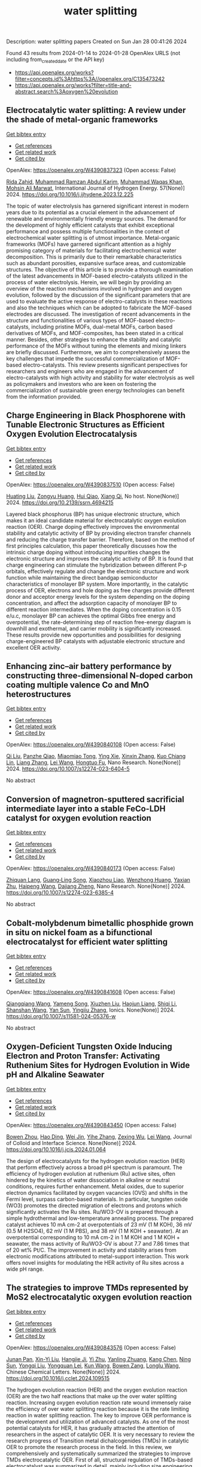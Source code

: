 #+filetags: water_splitting
#+TITLE: water splitting
Description: water splitting papers
Created on Sun Jan 28 00:41:26 2024

Found 43 results from 2024-01-14 to 2024-01-28
OpenAlex URLS (not including from_created_date or the API key)
- [[https://api.openalex.org/works?filter=concepts.id%3Ahttps%3A//openalex.org/C135473242]]
- [[https://api.openalex.org/works?filter=title-and-abstract.search%3Aoxygen%20evolution]]

** Electrocatalytic water splitting: A review under the shade of metal-organic frameworks   
    
[[elisp:(doi-add-bibtex-entry "https://doi.org/10.1016/j.ijhydene.2023.12.225")][Get bibtex entry]] 

- [[elisp:(progn (xref--push-markers (current-buffer) (point)) (oa--referenced-works "https://openalex.org/W4390837323"))][Get references]]
- [[elisp:(progn (xref--push-markers (current-buffer) (point)) (oa--related-works "https://openalex.org/W4390837323"))][Get related work]]
- [[elisp:(progn (xref--push-markers (current-buffer) (point)) (oa--cited-by-works "https://openalex.org/W4390837323"))][Get cited by]]

OpenAlex: https://openalex.org/W4390837323 (Open access: False)
    
[[https://openalex.org/A5009435443][Rida Zahid]], [[https://openalex.org/A5051827483][Muhammad Ramzan Abdul Karim]], [[https://openalex.org/A5085486670][Muhammad Waqas Khan]], [[https://openalex.org/A5085443400][Mohsin Ali Marwat]], International Journal of Hydrogen Energy. 57(None)] 2024. https://doi.org/10.1016/j.ijhydene.2023.12.225 
     
The topic of water electrolysis has garnered significant interest in modern years due to its potential as a crucial element in the advancement of renewable and environmentally friendly energy sources. The demand for the development of highly efficient catalysts that exhibit exceptional performance and possess multiple functionalities in the context of electrochemical water splitting is of utmost importance. Metal-organic frameworks (MOFs) have garnered significant attention as a highly promising category of materials for facilitating electrochemical water decomposition. This is primarily due to their remarkable characteristics such as abundant porosities, expansive surface areas, and customizable structures. The objective of this article is to provide a thorough examination of the latest advancements in MOF-based electro-catalysts utilized in the process of water electrolysis. Herein, we will begin by providing an overview of the reaction mechanisms involved in hydrogen and oxygen evolution, followed by the discussion of the significant parameters that are used to evaluate the active response of electro-catalysts in these reactions and also the techniques which can be adopted to fabricate the MOF-based electrodes are discussed. The investigation of recent advancements in the structure and functionalities of various types of MOF-based electro-catalysts, including pristine MOFs, dual-metal MOFs, carbon based derivatives of MOFs, and MOF-composites, has been stated in a critical manner. Besides, other strategies to enhance the stability and catalytic performance of the MOFs without tuning the elements and mixing linkers are briefly discussed. Furthermore, we aim to comprehensively assess the key challenges that impede the successful commercialization of MOF-based electro-catalysts. This review presents significant perspectives for researchers and engineers who are engaged in the advancement of electro-catalysts with high activity and stability for water electrolysis as well as policymakers and investors who are keen on fostering the commercialization of sustainable green energy technologies can benefit from the information provided.    

    

** Charge Engineering in Black Phosphorene with Tunable Electronic Structures as Efficient Oxygen Evolution Electrocatalysis   
    
[[elisp:(doi-add-bibtex-entry "https://doi.org/10.2139/ssrn.4694215")][Get bibtex entry]] 

- [[elisp:(progn (xref--push-markers (current-buffer) (point)) (oa--referenced-works "https://openalex.org/W4390837510"))][Get references]]
- [[elisp:(progn (xref--push-markers (current-buffer) (point)) (oa--related-works "https://openalex.org/W4390837510"))][Get related work]]
- [[elisp:(progn (xref--push-markers (current-buffer) (point)) (oa--cited-by-works "https://openalex.org/W4390837510"))][Get cited by]]

OpenAlex: https://openalex.org/W4390837510 (Open access: False)
    
[[https://openalex.org/A5076134997][Huating Liu]], [[https://openalex.org/A5045760868][Zongyu Huang]], [[https://openalex.org/A5048122582][Hui Qiao]], [[https://openalex.org/A5047513706][Xiang Qi]], No host. None(None)] 2024. https://doi.org/10.2139/ssrn.4694215 
     
Layered black phosphorus (BP) has unique electronic structure, which makes it an ideal candidate material for electrocatalytic oxygen evolution reaction (OER). Charge doping effectively improves the environmental stability and catalytic activity of BP by providing electron transfer channels and reducing the charge transfer barrier. Therefore, based on the method of first principles calculation, this paper theoretically discusses how the intrinsic charge doping without introducing impurities changes the electronic structure and improves the catalytic activity of BP. It is found that charge engineering can stimulate the hybridization between different P-p orbitals, effectively regulate and change the electronic structure and work function while maintaining the direct bandgap semiconductor characteristics of monolayer BP system. More importantly, in the catalytic process of OER, electrons and hole doping as free charges provide different donor and acceptor energy levels for the system depending on the doping concentration, and affect the adsorption capacity of monolayer BP to different reaction intermediates. When the doping concentration is 0.15 e/u.c, monolayer BP can achieves the optimal Gibbs free energy and overpotential, the rate-determining step of reaction free-energy diagram is downhill and exothermal, and carrier mobility is significantly increased. These results provide new opportunities and possibilities for designing charge-engineered BP catalysts with adjustable electronic structure and excellent OER activity.    

    

** Enhancing zinc–air battery performance by constructing three-dimensional N-doped carbon coating multiple valence Co and MnO heterostructures   
    
[[elisp:(doi-add-bibtex-entry "https://doi.org/10.1007/s12274-023-6404-5")][Get bibtex entry]] 

- [[elisp:(progn (xref--push-markers (current-buffer) (point)) (oa--referenced-works "https://openalex.org/W4390840108"))][Get references]]
- [[elisp:(progn (xref--push-markers (current-buffer) (point)) (oa--related-works "https://openalex.org/W4390840108"))][Get related work]]
- [[elisp:(progn (xref--push-markers (current-buffer) (point)) (oa--cited-by-works "https://openalex.org/W4390840108"))][Get cited by]]

OpenAlex: https://openalex.org/W4390840108 (Open access: False)
    
[[https://openalex.org/A5085028455][Qi Liu]], [[https://openalex.org/A5029175633][Panzhe Qiao]], [[https://openalex.org/A5001671786][Miaomiao Tong]], [[https://openalex.org/A5012050092][Ying Xie]], [[https://openalex.org/A5035441171][Xinxin Zhang]], [[https://openalex.org/A5082959751][Kuo Chiang Lin]], [[https://openalex.org/A5066599847][Liang Zhang]], [[https://openalex.org/A5016213691][Lei Wang]], [[https://openalex.org/A5074920899][Hongtuo Fu]], Nano Research. None(None)] 2024. https://doi.org/10.1007/s12274-023-6404-5 
     
No abstract    

    

** Conversion of magnetron-sputtered sacrificial intermediate layer into a stable FeCo-LDH catalyst for oxygen evolution reaction   
    
[[elisp:(doi-add-bibtex-entry "https://doi.org/10.1007/s12274-023-6385-4")][Get bibtex entry]] 

- [[elisp:(progn (xref--push-markers (current-buffer) (point)) (oa--referenced-works "https://openalex.org/W4390840173"))][Get references]]
- [[elisp:(progn (xref--push-markers (current-buffer) (point)) (oa--related-works "https://openalex.org/W4390840173"))][Get related work]]
- [[elisp:(progn (xref--push-markers (current-buffer) (point)) (oa--cited-by-works "https://openalex.org/W4390840173"))][Get cited by]]

OpenAlex: https://openalex.org/W4390840173 (Open access: False)
    
[[https://openalex.org/A5034657577][Zhiquan Lang]], [[https://openalex.org/A5016050559][Guang‐Ling Song]], [[https://openalex.org/A5069784195][Xiaozhou Liao]], [[https://openalex.org/A5074734882][Wenzhong Huang]], [[https://openalex.org/A5068383472][Yaxian Zhu]], [[https://openalex.org/A5055138015][Haipeng Wang]], [[https://openalex.org/A5062227428][Dajiang Zheng]], Nano Research. None(None)] 2024. https://doi.org/10.1007/s12274-023-6385-4 
     
No abstract    

    

** Cobalt-molybdenum bimetallic phosphide grown in situ on nickel foam as a bifunctional electrocatalyst for efficient water splitting   
    
[[elisp:(doi-add-bibtex-entry "https://doi.org/10.1007/s11581-024-05376-w")][Get bibtex entry]] 

- [[elisp:(progn (xref--push-markers (current-buffer) (point)) (oa--referenced-works "https://openalex.org/W4390841608"))][Get references]]
- [[elisp:(progn (xref--push-markers (current-buffer) (point)) (oa--related-works "https://openalex.org/W4390841608"))][Get related work]]
- [[elisp:(progn (xref--push-markers (current-buffer) (point)) (oa--cited-by-works "https://openalex.org/W4390841608"))][Get cited by]]

OpenAlex: https://openalex.org/W4390841608 (Open access: False)
    
[[https://openalex.org/A5036925125][Qiangqiang Wang]], [[https://openalex.org/A5089258113][Yameng Song]], [[https://openalex.org/A5089909757][Xiuzhen Liu]], [[https://openalex.org/A5072777093][Haojun Liang]], [[https://openalex.org/A5041801347][Shiqi Li]], [[https://openalex.org/A5055299862][Shanshan Wang]], [[https://openalex.org/A5083147929][Yan Sun]], [[https://openalex.org/A5030086846][Yingjiu Zhang]], Ionics. None(None)] 2024. https://doi.org/10.1007/s11581-024-05376-w 
     
No abstract    

    

** Oxygen-Deficient Tungsten Oxide Inducing Electron and Proton Transfer: Activating Ruthenium Sites for Hydrogen Evolution in Wide pH and Alkaline Seawater   
    
[[elisp:(doi-add-bibtex-entry "https://doi.org/10.1016/j.jcis.2024.01.064")][Get bibtex entry]] 

- [[elisp:(progn (xref--push-markers (current-buffer) (point)) (oa--referenced-works "https://openalex.org/W4390843450"))][Get references]]
- [[elisp:(progn (xref--push-markers (current-buffer) (point)) (oa--related-works "https://openalex.org/W4390843450"))][Get related work]]
- [[elisp:(progn (xref--push-markers (current-buffer) (point)) (oa--cited-by-works "https://openalex.org/W4390843450"))][Get cited by]]

OpenAlex: https://openalex.org/W4390843450 (Open access: False)
    
[[https://openalex.org/A5016045864][Bowen Zhou]], [[https://openalex.org/A5016476554][Hao Ding]], [[https://openalex.org/A5078608062][Wei Jin]], [[https://openalex.org/A5003789325][Yihe Zhang]], [[https://openalex.org/A5048731817][Zexing Wu]], [[https://openalex.org/A5010746973][Lei Wang]], Journal of Colloid and Interface Science. None(None)] 2024. https://doi.org/10.1016/j.jcis.2024.01.064 
     
The design of electrocatalysts for the hydrogen evolution reaction (HER) that perform effectively across a broad pH spectrum is paramount. The efficiency of hydrogen evolution at ruthenium (Ru) active sites, often hindered by the kinetics of water dissociation in alkaline or neutral conditions, requires further enhancement. Metal oxides, due to superior electron dynamics facilitated by oxygen vacancies (OVS) and shifts in the Fermi level, surpass carbon-based materials. In particular, tungsten oxide (WO3) promotes the directed migration of electrons and protons which significantly activates the Ru sites. Ru/WO3-OV is prepared through a simple hydrothermal and low-temperature annealing process. The prepared catalyst achieves 10 mA cm-2 at overpotentials of 23 mV (1 M KOH), 36 mV (0.5 M H2SO4), 62 mV (1 M PBS), and 38 mV (1 M KOH + seawater). At an overpotential corresponding to 10 mA cm-2 in 1 M KOH and 1 M KOH + seawater, the mass activity of Ru/WO3-OV is about 7.7 and 7.86 times that of 20 wt% Pt/C. The improvement in activity and stability arises from electronic modifications attributed to metal-support interaction. This work offers novel insights for modulating the HER activity of Ru sites across a wide pH range.    

    

** The strategies to improve TMDs represented by MoS2 electrocatalytic oxygen evolution reaction   
    
[[elisp:(doi-add-bibtex-entry "https://doi.org/10.1016/j.cclet.2024.109515")][Get bibtex entry]] 

- [[elisp:(progn (xref--push-markers (current-buffer) (point)) (oa--referenced-works "https://openalex.org/W4390843576"))][Get references]]
- [[elisp:(progn (xref--push-markers (current-buffer) (point)) (oa--related-works "https://openalex.org/W4390843576"))][Get related work]]
- [[elisp:(progn (xref--push-markers (current-buffer) (point)) (oa--cited-by-works "https://openalex.org/W4390843576"))][Get cited by]]

OpenAlex: https://openalex.org/W4390843576 (Open access: False)
    
[[https://openalex.org/A5060422737][Junan Pan]], [[https://openalex.org/A5069311365][Xin-Yi Liu]], [[https://openalex.org/A5042294194][Hangjie Ji]], [[https://openalex.org/A5010212242][Yi Zhu]], [[https://openalex.org/A5047321119][Yanling Zhuang]], [[https://openalex.org/A5080684297][Kang Chen]], [[https://openalex.org/A5011089092][Ning Sun]], [[https://openalex.org/A5013959664][Yongqi Liu]], [[https://openalex.org/A5085134307][Yongquan Lei]], [[https://openalex.org/A5030691366][Kun Wang]], [[https://openalex.org/A5063535058][Bowen Zang]], [[https://openalex.org/A5038067619][Longlu Wang]], Chinese Chemical Letters. None(None)] 2024. https://doi.org/10.1016/j.cclet.2024.109515 
     
The hydrogen evolution reaction (HER) and the oxygen evolution reaction (OER) are the two half reactions that make up the over water splitting reaction. Increasing oxygen evolution reaction rate wound immensely raise the efficiency of over water splitting reaction because it is the rate limiting reaction in water splitting reaction. The key to improve OER performance is the development and utilization of advanced catalysts. As one of the most potential catalysts for HER, it has gradually attracted the attention of researchers in the aspect of catalytic OER. It is very necessary to review the research progress of Transition metal dichalcogenides (TMDs) in catalytic OER to promote the research process in the field. In this review, we comprehensively and systematically summarized the strategies to improve TMDs electrocatalytic OER. First of all, structural regulation of TMDs-based electrocatalyst was summarized in detail, mainly including size engineering, defect engineering, doping engineering, phase engineering and heterojunction engineering. Once more, magnetic field regulation as a representative of external field regulation to improve TMDs electrocatalytic OER performance was discussed in depth. Last but not least, the strategies to improve TMDs electrocatalytic OER is prospected and some views on the development of this field are also put forward, which are expected to enhance the catalytic efficiency of TMDs for OER.    

    

** Hollow CoVOx/Ag nanoprism with tailored electronic structure for high efficiency oxygen evolution reaction   
    
[[elisp:(doi-add-bibtex-entry "https://doi.org/10.1016/j.jcis.2024.01.073")][Get bibtex entry]] 

- [[elisp:(progn (xref--push-markers (current-buffer) (point)) (oa--referenced-works "https://openalex.org/W4390843673"))][Get references]]
- [[elisp:(progn (xref--push-markers (current-buffer) (point)) (oa--related-works "https://openalex.org/W4390843673"))][Get related work]]
- [[elisp:(progn (xref--push-markers (current-buffer) (point)) (oa--cited-by-works "https://openalex.org/W4390843673"))][Get cited by]]

OpenAlex: https://openalex.org/W4390843673 (Open access: False)
    
[[https://openalex.org/A5063929881][Siru Chen]], [[https://openalex.org/A5037978560][Yingying Yao]], [[https://openalex.org/A5014152340][Jing Xu]], [[https://openalex.org/A5085864513][Junyan Chen]], [[https://openalex.org/A5080268249][Zhuo Wang]], [[https://openalex.org/A5077406586][Pengyu Li]], [[https://openalex.org/A5081312558][Yanqiang Li]], Journal of Colloid and Interface Science. None(None)] 2024. https://doi.org/10.1016/j.jcis.2024.01.073 
     
Developing high-active and inexpensive electrocatalysts for oxygen evolution reaction (OER) is very important in the field of water splitting. The catalytic performance of electrocatalysts can be significantly improved by optimizing the electronic structure and designing suitable nanostructure. In this work, we represent the synthesis of hollow CoVOx/Ag-5 for OER. Due to the interaction of CoVOx and Ag nanoparticles, the electronic structure is optimized to improve the intrinsic catalytic activity. Additionally, the extrinsic catalytic activity of CoVOx/Ag is enhanced by the abundant active sites from the hollow structure. As a result, the CoVOx/Ag-5 demonstrates significantly enhanced OER catalytic activity with a low overpotential of 247 mV at 10 mA cm−2. In addition, it also exhibits excellent durability, without obvious attenuation in performance after continuous operation for 60 h. Furthermore, the catalyst can enable full water splitting with appropriate 100 % Faraday efficiency, demonstrating its practical application.    

    

** Oxygen vacancies enhanced electrocatalytic water splitting of P-FeMoO4 initiated via phosphorus doping   
    
[[elisp:(doi-add-bibtex-entry "https://doi.org/10.1016/j.jcis.2024.01.067")][Get bibtex entry]] 

- [[elisp:(progn (xref--push-markers (current-buffer) (point)) (oa--referenced-works "https://openalex.org/W4390843684"))][Get references]]
- [[elisp:(progn (xref--push-markers (current-buffer) (point)) (oa--related-works "https://openalex.org/W4390843684"))][Get related work]]
- [[elisp:(progn (xref--push-markers (current-buffer) (point)) (oa--cited-by-works "https://openalex.org/W4390843684"))][Get cited by]]

OpenAlex: https://openalex.org/W4390843684 (Open access: False)
    
[[https://openalex.org/A5039657331][Weilu Zhang]], [[https://openalex.org/A5067812898][Qingcui Liu]], [[https://openalex.org/A5059722498][Wenhua Cheng]], [[https://openalex.org/A5037989489][Wei Wang]], [[https://openalex.org/A5025778906][Juan Ding]], [[https://openalex.org/A5015286389][Yudai Huang]], Journal of Colloid and Interface Science. None(None)] 2024. https://doi.org/10.1016/j.jcis.2024.01.067 
     
Transition metal oxides (TMOs) are abundant and cost-effective materials. However, poor conductivity and low intrinsic activity limit their application in electrolyzed water catalysts. Herein, we prepared P-FeMoO4 in situ on nickel foam (P-FMO@NF) by phosphorylation-modified FeMoO4 to optimize its electrocatalytic properties. Interestingly, phosphorus doping is accompanied by the generation of oxygen vacancies and surface phosphates. Oxygen vacancies accelerated Mo dissolution during the oxygen evolution reaction (OER), leading to the rapid reconfiguration of P-FMO@NF to FeOOH and regulating the electronic structure of P-FMO@NF. The formation of phosphates is caused by the substitution of some molybdates with phosphates, which further increases the amount of oxygen vacancies. Hence, the OER overpotential of P-FMO@NF at a current density of 10 mA cm−2 is only 206 mV, and the hydrogen evolution reaction (HER) overpotential is 154 mV. It was assembled into a water splitting cell with a voltage of just 1.59 V at 10 mA cm−2 and shows excellent stability over 50 h. These excellent electrocatalytic properties are mainly attributed to the oxygen vacancies, which improve the interfacial charge transfer properties of the catalysts. This study provides new insights into phosphorus doping and offers a new perspective on the design of electrocatalysts.    

    

** Polypyrrole-wrapped Hofmann type metal–organic framework nanoflowers to boost oxygen evolution reaction   
    
[[elisp:(doi-add-bibtex-entry "https://doi.org/10.1016/j.jssc.2024.124559")][Get bibtex entry]] 

- [[elisp:(progn (xref--push-markers (current-buffer) (point)) (oa--referenced-works "https://openalex.org/W4390843720"))][Get references]]
- [[elisp:(progn (xref--push-markers (current-buffer) (point)) (oa--related-works "https://openalex.org/W4390843720"))][Get related work]]
- [[elisp:(progn (xref--push-markers (current-buffer) (point)) (oa--cited-by-works "https://openalex.org/W4390843720"))][Get cited by]]

OpenAlex: https://openalex.org/W4390843720 (Open access: False)
    
[[https://openalex.org/A5007655622][Yuhang Wu]], [[https://openalex.org/A5010145000][Yuwen Li]], [[https://openalex.org/A5043084585][Ling Shen]], [[https://openalex.org/A5067737099][Quanwen Pan]], [[https://openalex.org/A5058826825][Ye Tao]], [[https://openalex.org/A5086455686][Junkuo Gao]], Journal of Solid State Chemistry. None(None)] 2024. https://doi.org/10.1016/j.jssc.2024.124559 
     
The exploration of efficient and stable metal-organic frameworks (MOFs) for electrocatalytic oxygen evolution reaction (OER) has received increasing attention. However, the limited electronic conductivity of MOFs hinders the electron transfer rate. Herein, we report the preparation of conducting polypyrrole (PPy)-modified MOF nanoflowers (MOF-NFs@PPy) as promising electrocatalysts for OER. The PPy layer significantly increases the electrical conductivity and modulates the ionic transmittance between MOF-NFs and the electrolyte. The interaction of PPy with the MOF-NFs modifies the electronic structure and improves the reaction efficiency at the active sites. The obtained MOF-NFs@PPy exhibits excellent electrocatalytic activity with an OER overpotential of only 218 mV@10 mA cm−2 and small Tafel slope of 47.4 mV dec−1. In addition, the MOF-NFs@PPy exhibited excellent long-term stability (>24 h). This work may provide a new idea and a novel construction strategy for MOFs to improve OER performance.    

    

** Unveiling the Role of Catalytically Active MXene Supports in Enhancing the Performance and Durability of Cobalt Oxygen Evolution Reaction Catalysts for Anion Exchange Membrane Water Electrolyzers   
    
[[elisp:(doi-add-bibtex-entry "https://doi.org/10.1016/j.apcatb.2024.123731")][Get bibtex entry]] 

- [[elisp:(progn (xref--push-markers (current-buffer) (point)) (oa--referenced-works "https://openalex.org/W4390843834"))][Get references]]
- [[elisp:(progn (xref--push-markers (current-buffer) (point)) (oa--related-works "https://openalex.org/W4390843834"))][Get related work]]
- [[elisp:(progn (xref--push-markers (current-buffer) (point)) (oa--cited-by-works "https://openalex.org/W4390843834"))][Get cited by]]

OpenAlex: https://openalex.org/W4390843834 (Open access: False)
    
[[https://openalex.org/A5038503974][Young Sang Park]], [[https://openalex.org/A5042551575][Ari Chae]], [[https://openalex.org/A5046362505][Gwan Hyun Choi]], [[https://openalex.org/A5039153241][Swetarekha Ram]], [[https://openalex.org/A5075714323][Seung‐Cheol Lee]], [[https://openalex.org/A5007163300][Satadeep Bhattacharjee]], [[https://openalex.org/A5083355698][Jiyoon Jung]], [[https://openalex.org/A5081254954][Hyo Sang Jeon]], [[https://openalex.org/A5000050008][Cheol‐Hee Ahn]], [[https://openalex.org/A5079878705][Seung Sang Hwang]], [[https://openalex.org/A5082658370][Dong‐Yeun Koh]], [[https://openalex.org/A5069160017][Insik In]], [[https://openalex.org/A5072003877][Taegon Oh]], [[https://openalex.org/A5087087930][Seon Joon Kim]], [[https://openalex.org/A5000926877][Chong Min Koo]], [[https://openalex.org/A5045453831][Albert S. Lee]], Applied Catalysis B: Environmental. None(None)] 2024. https://doi.org/10.1016/j.apcatb.2024.123731 
     
The role of 2D transition metal carbides, also known as MXenes, as active catalyst supports in Co-based oxygen evolution reaction (OER) catalysts was elucidated through a combination of experimental and computation electrochemistry. Through facile seeding of commericial Co nanoparticles on three different MXene supports (Ti3C2Tx, Mo2Ti2C3Tx, Mo2CTx), Co@MXene catalysts were prepared and their electrochemical properties examined for alkaline OER electrocatalysts. The OER activity enhancement of Co was significantly improved for Mo2CTx and Mo2Ti2C3Tx supports, but marginal on the Ti3C2Tx in rotating disk electrode and membrane electrode assembly tests. The Co@Mo2CTx exhibited the highest anion exchange water electrolysis performance of 2.11 A cm-2 at 1.8 V with over 700 hours of stable performance, exceeding previous benchmarks for non-platinum group (non-PGM) metal OER catalysts. The superior performance was attributed to the strong chemical interaction of Co nanoparticle with the Mo2CTx MXene support. Insights into the electrochemical and chemical oxidation according to MXene type as related to cell durability, as well the effect of electrical conductivity and inherent boosting of electrocatalytic activity of Mo-based MXenes elucidated through density functional theory (DFT) calculations helped explain the performance and durabilty enhancement of Mo-based MXene supports over Ti3C2Tx supports.    

    

** Anisotropic structural carbon skeleton decorated with Co nanoparticles towards oxygen evolution reaction   
    
[[elisp:(doi-add-bibtex-entry "https://doi.org/10.1016/j.colsurfa.2024.133228")][Get bibtex entry]] 

- [[elisp:(progn (xref--push-markers (current-buffer) (point)) (oa--referenced-works "https://openalex.org/W4390843849"))][Get references]]
- [[elisp:(progn (xref--push-markers (current-buffer) (point)) (oa--related-works "https://openalex.org/W4390843849"))][Get related work]]
- [[elisp:(progn (xref--push-markers (current-buffer) (point)) (oa--cited-by-works "https://openalex.org/W4390843849"))][Get cited by]]

OpenAlex: https://openalex.org/W4390843849 (Open access: False)
    
[[https://openalex.org/A5032682915][Changshui Wang]], [[https://openalex.org/A5052441498][Qian Zhang]], [[https://openalex.org/A5032329469][B. Li]], [[https://openalex.org/A5046394019][Zhenlu Liu]], [[https://openalex.org/A5078529434][Cenlin He]], [[https://openalex.org/A5055132064][Guangli Yang]], [[https://openalex.org/A5058796075][Longjun Jiang]], [[https://openalex.org/A5081868992][Chunmei Zhang]], [[https://openalex.org/A5025549103][Kunming Liu]], [[https://openalex.org/A5067600007][Shuijian He]], Colloids and Surfaces A: Physicochemical and Engineering Aspects. None(None)] 2024. https://doi.org/10.1016/j.colsurfa.2024.133228 
     
Hierarchical carbon skeletons derived from natural wood can be employed as the substrates to fabricate self-supported catalysts. The typically three sections (cross section, radial section, and tangential section) of wood would significantly affect the electrocatalytic performance. Therefore, the correlations between anisotropy structure of wood derived hierarchical carbon skeletons and oxygen evolution reaction (OER) performances was systematically investigated. The cross-sectional wood-derived carbon decorated with Co nanoparticles requires an overpotential of 370 mV to deliver 50 mA cm-2 superior to those of radial-sectional and tangential-sectional counterparts. The cross-section of wood derived carbon skeleton possesses higher content of Co nanoparticles, which is accounted for the enhanced OER catalytic activity. This work highlights the critical contribution of anisotropy of carbon skeletons in promoting the OER properties and provides a new paradigm for designing advanced electrocatalysts.    

    

** Role of Zr in promoted activity of urea oxidation reaction and oxygen evolution reaction for NiFe layered double hydroxide   
    
[[elisp:(doi-add-bibtex-entry "https://doi.org/10.1016/j.ijhydene.2024.01.018")][Get bibtex entry]] 

- [[elisp:(progn (xref--push-markers (current-buffer) (point)) (oa--referenced-works "https://openalex.org/W4390848411"))][Get references]]
- [[elisp:(progn (xref--push-markers (current-buffer) (point)) (oa--related-works "https://openalex.org/W4390848411"))][Get related work]]
- [[elisp:(progn (xref--push-markers (current-buffer) (point)) (oa--cited-by-works "https://openalex.org/W4390848411"))][Get cited by]]

OpenAlex: https://openalex.org/W4390848411 (Open access: False)
    
[[https://openalex.org/A5015639218][Jingting He]], International Journal of Hydrogen Energy. 57(None)] 2024. https://doi.org/10.1016/j.ijhydene.2024.01.018 
     
Electrolysis of water and splitting of urea to produce hydrogen are identified as one of the most attractive approach to reduce environmental pollution. However, this approach is both promising and challenging. In the paper, the NiFeZr LDH material was in situ grown on Ni foam through a one-step hydrothermal process. The electrochemistry activity of the NiFeZr LDH electrode was investigated by two probe reactions, one for the oxidation of urea and the other for the oxidation of water. It is worth mentioning that whether it is the oxidation reaction of urea (potential of 1.42 V @ 10 mA cm−2) or water (overpotential of 350 mV @ 10 mA cm−2), the doping of Zr improves the catalytic activity of the material. What is worth mentioning that the oxidation of urea does significantly decrease energy consumption compared to the oxidation of water. However, experiments show that the catalytic active sites are different in the two reactions. We speculate that iron is the active site for the oxidation of water, while zirconium is the active site for the oxidation of urea. Experiments demonstrate that the promoted performance is assigned to the exposure of the centre site, the rapid charge transfer rate and the improved electron configuration. Density functional theory analysis indicates that this NiFeZr LDH electrode presents optimal adsorption energy for urea, which improves the catalytic activity of the material.    

    

** Hydrogel derived N, P co-doped porous defective carbon framework anchored with Co2P nanoparticles as robust electrocatalysts for Zn-air battery   
    
[[elisp:(doi-add-bibtex-entry "https://doi.org/10.1016/j.est.2024.110440")][Get bibtex entry]] 

- [[elisp:(progn (xref--push-markers (current-buffer) (point)) (oa--referenced-works "https://openalex.org/W4390848586"))][Get references]]
- [[elisp:(progn (xref--push-markers (current-buffer) (point)) (oa--related-works "https://openalex.org/W4390848586"))][Get related work]]
- [[elisp:(progn (xref--push-markers (current-buffer) (point)) (oa--cited-by-works "https://openalex.org/W4390848586"))][Get cited by]]

OpenAlex: https://openalex.org/W4390848586 (Open access: False)
    
[[https://openalex.org/A5051759992][Feiyun Jia]], [[https://openalex.org/A5055414217][Wenjing Huan]], [[https://openalex.org/A5011128580][Ping Zhu]], [[https://openalex.org/A5006821970][Xinsheng Zhao]], [[https://openalex.org/A5091568946][Sa Liu]], Journal of Energy Storage. 81(None)] 2024. https://doi.org/10.1016/j.est.2024.110440 
     
Recently, it is critical but a challenge to exploit economical, high active and stable bifunctional oxygen electrocatalysts for advanced rechargeable Zn-air batteries (ZABs). Herein, a robust ORR/OER electrocatalyst (Co2P/H-NPC) was prepared using Co2P nanoparticles (NPs) anchored on a N,P-doped three-dimensional (3D) hierarchically porous carbon framework with rich defects through carbonizing a hydrogel, involving starch, polyinosinic acid, cobalt(II) acetate and NH4Cl. Co2P NPs and the dual doping of heteroatoms (N and P), as well as the hierarchically porous feature, synergistically endow Co2P/H-NPC with an excellent ORR and OER activities, in terms of positive half-wave potential (0.83 V) and low overpotential (390 mV) at a current density of 10 mA cm−2, respectively. Additionally, the assembled ZAB based on Co2P/H-NPC delivers a peak power density of 120 mW cm−2, and a wonderful discharge-charge cycling stability, indicating good potential for further application in the fields of energy storage and conversion devices.    

    

** Anodic leaching plus chronopotentiometric aging of Ni2Fe ingot for sustainable oxygen evolution and urea oxidation reactions   
    
[[elisp:(doi-add-bibtex-entry "https://doi.org/10.1016/j.ijhydene.2024.01.067")][Get bibtex entry]] 

- [[elisp:(progn (xref--push-markers (current-buffer) (point)) (oa--referenced-works "https://openalex.org/W4390848610"))][Get references]]
- [[elisp:(progn (xref--push-markers (current-buffer) (point)) (oa--related-works "https://openalex.org/W4390848610"))][Get related work]]
- [[elisp:(progn (xref--push-markers (current-buffer) (point)) (oa--cited-by-works "https://openalex.org/W4390848610"))][Get cited by]]

OpenAlex: https://openalex.org/W4390848610 (Open access: False)
    
[[https://openalex.org/A5059148548][Lin Lü]], [[https://openalex.org/A5042282225][Luyao Wang]], [[https://openalex.org/A5087434669][Peiyuan Li]], [[https://openalex.org/A5016578388][Siqian Zhang]], [[https://openalex.org/A5060287177][Haoyu Zhang]], [[https://openalex.org/A5004639376][Ge Zhou]], [[https://openalex.org/A5009956168][Lijia Chen]], International Journal of Hydrogen Energy. 57(None)] 2024. https://doi.org/10.1016/j.ijhydene.2024.01.067 
     
A Ni–Fe binary alloy ingot, prepared by conventional vacuum smelting, was adopted as substrate in this work to fabricate the anode for water splitting. To improve the surface roughness of anode surface, the electrode was firstly subjected to anodic leaching in a simple KSCN solution. The as-leached electrode was subsequently activated through linear sweep voltammetry in 1 M KOH solution with or without 0.33 M urea addition to finish the final step for electrode preparation. The as-prepared anode delivers the 10 mA cm−2 current density at an overpotential of 284 mV for oxygen evolution reaction (OER) and at 1.361 V (RHE) for urea oxidation reaction (UOR), respectively. No apparent change of OER and UOR performance was observed after chronopotentiometric aging. The more complex UOR behavior was analyzed to elucidate the synergy among all constituents functioning through direct or indirect mechanisms for the half-reaction on this binder-free, self-supporting and substrate-rejuvenating anode.    

    

** Engineered oxidation states in NiCo2O4@CeO2 nanourchin architectures with abundant oxygen vacancies for enhanced oxygen evolution reaction performance   
    
[[elisp:(doi-add-bibtex-entry "https://doi.org/10.1016/j.cej.2024.148787")][Get bibtex entry]] 

- [[elisp:(progn (xref--push-markers (current-buffer) (point)) (oa--referenced-works "https://openalex.org/W4390849521"))][Get references]]
- [[elisp:(progn (xref--push-markers (current-buffer) (point)) (oa--related-works "https://openalex.org/W4390849521"))][Get related work]]
- [[elisp:(progn (xref--push-markers (current-buffer) (point)) (oa--cited-by-works "https://openalex.org/W4390849521"))][Get cited by]]

OpenAlex: https://openalex.org/W4390849521 (Open access: False)
    
[[https://openalex.org/A5041625330][Shiyu Xu]], [[https://openalex.org/A5029360035][Peng Zhang]], [[https://openalex.org/A5018624131][Ruiqing Zhao]], [[https://openalex.org/A5036910845][Jong Wook Bae]], [[https://openalex.org/A5019560977][Hao Li]], [[https://openalex.org/A5007054443][Jin Yong Lee]], [[https://openalex.org/A5008459970][Pil J. Yoo]], Chemical Engineering Journal. None(None)] 2024. https://doi.org/10.1016/j.cej.2024.148787 
     
Sluggish oxygen evolution reaction (OER) as the half reaction of water electrolysis hindered the production of clean hydrogen, necessitates a cost-effective electrocatalyst. Spinel nickel cobaltite (NiCo2O4), characterized by its lower cost, flexibility in oxidation states of cations, and stable spinel structure, holds promise as an OER electrocatalyst. However, there is still room for improvement in terms of its intrinsic electrochemical activity, conductivity, and active surface area. Inspired by the flexible valence states of Ni and Co, in this study, CeO2 was introduced into NiCo2O4 for further electronic structure adjustment. The result was the synthesis of an urchin-like NiCo2O4@CeO2 (NCOC), and the elucidation of its formation mechanisms, expressed conclusively through reaction formulas. NCOC, characterized by an open architecture and a rough surface, ensures rapid mass transportation and charge diffusion. Within NCOC, numerous oxophilic Ce3+ sites with oxygen vacancies construct electron transport pathways, accelerating charge-transfer. This simultaneously induces an increase in the oxidation states and proportions of Ni3+ and Co3+ in NCOC, reinforcing the covalence of Ni–O and Co–O bonds, expediting the ad/desorption of intermediates during OER. The electronic structure variations of NCOC were further verified through density functional theory (DFT) analyses, revealing alterations in adsorption configurations of intermediates and a decrease in adsorption free energies for intermediates on NCOC during OER. In practical terms, NCOC demonstrated a low overpotential of 228 mV at a current density of 10 mA cm−2 under 1 M KOH, maintaining long-term electrochemical stability for 100 h. Overall, this study provides a universal approach for designing highly cost-efficient electrocatalysts for OER.    

    

** High-temperature oxidation behavior of a 9Cr oxide dispersion strengthened alloy under limited oxygen condition   
    
[[elisp:(doi-add-bibtex-entry "https://doi.org/10.1016/j.jallcom.2024.173544")][Get bibtex entry]] 

- [[elisp:(progn (xref--push-markers (current-buffer) (point)) (oa--referenced-works "https://openalex.org/W4390849580"))][Get references]]
- [[elisp:(progn (xref--push-markers (current-buffer) (point)) (oa--related-works "https://openalex.org/W4390849580"))][Get related work]]
- [[elisp:(progn (xref--push-markers (current-buffer) (point)) (oa--cited-by-works "https://openalex.org/W4390849580"))][Get cited by]]

OpenAlex: https://openalex.org/W4390849580 (Open access: False)
    
[[https://openalex.org/A5089560386][Jianqiang Wang]], [[https://openalex.org/A5056448190][Xiang Liu]], [[https://openalex.org/A5078691114][Weifeng Liu]], [[https://openalex.org/A5021670886][Bin Xu]], [[https://openalex.org/A5016744810][Mingyue Sun]], [[https://openalex.org/A5050813810][Dianzhong Li]], Journal of Alloys and Compounds. None(None)] 2024. https://doi.org/10.1016/j.jallcom.2024.173544 
     
Hot compression bonding is a promising process to fabricate large-scale oxide dispersion strengthened alloys. Inevitable interface oxidation could affect the effectiveness of the joint. The high-temperature oxidation behavior of a 9Cr ODS alloy under limited oxygen condition was investigated. The oxidized surface consisted of inner Fe2O3 scale and outer Cr2O3 particles at 800 oC. Reoxidation at 1000 oC, Cr2O3 particles were decomposed and converted into Cr(Ti)O2. With increasing oxidation time, Fe2O3 and Cr(Ti)O2 were decomposed and Y2O3 pegs formed. Furthermore, TiO2, Y2O3 and Y-Ti-O nanoparticles formed along grain boundaries. In conclusion, the oxide evolution could be summarized as Fe2O3→Cr2O3→Cr(Ti)O2→TiO2→Y2O3→Y-Ti-O nanoparticles. The evolution from initial coarse Cr-rich and Fe-rich oxides to fine Y-Ti-O nanoparticles is expected to be critical for hot compression bonding processes.    

    

** Facile and scalable synthesis of Ni3S2/Fe3O4 nanoblocks as an efficient and stable electrocatalyst for oxygen evolution reaction   
    
[[elisp:(doi-add-bibtex-entry "https://doi.org/10.1016/j.jcis.2024.01.072")][Get bibtex entry]] 

- [[elisp:(progn (xref--push-markers (current-buffer) (point)) (oa--referenced-works "https://openalex.org/W4390858579"))][Get references]]
- [[elisp:(progn (xref--push-markers (current-buffer) (point)) (oa--related-works "https://openalex.org/W4390858579"))][Get related work]]
- [[elisp:(progn (xref--push-markers (current-buffer) (point)) (oa--cited-by-works "https://openalex.org/W4390858579"))][Get cited by]]

OpenAlex: https://openalex.org/W4390858579 (Open access: False)
    
[[https://openalex.org/A5061901532][Jing Mei]], [[https://openalex.org/A5040333789][Yu Deng]], [[https://openalex.org/A5018704481][Xiaohong Cheng]], [[https://openalex.org/A5024723041][Qi Wu]], Journal of Colloid and Interface Science. None(None)] 2024. https://doi.org/10.1016/j.jcis.2024.01.072 
     
This study employed a one-step hydrothermal process to synthesize Ni3S2/Fe3O4 nanoblocks in situ on nickel foam (NF). The resulting Ni3S2/Fe3O4/NF catalyst demonstrates exceptional electrocatalytic activity for the oxygen evolution reaction (OER) and robust long-term stability. It achieves a low overpotential of only 220 mV for a current density of 10 mA cm−2 with a Tafel slope of 54.1 mV dec−1 and remains stable in 1.0 M KOH for 66 h. The binder-free self-supported three-dimensional nanoblocks enhance the reaction region and long-term stability. Electronic interactions between Fe3O4 and Ni3S2, coupled with heterogeneous interfaces, optimize the electronic structure, fostering the formation of highly reactive species. Density-functional theory (DFT) calculations confirm that Ni3S2/Fe3O4, with a heterogeneous interfacial structure, modulates the chemisorption of reaction intermediates on the catalyst surface, optimizing the Gibbs free energies (ΔG) of oxygen-containing intermediates. The synergistic effect between the two active materials within the heterogeneous structure enhances OER catalytic performance. This finding offers a valuable approach to designing efficient and stable OER electrocatalysts.    

    

** Recent advances on cationic vacancy engineering application of oxygen evolution reaction electrocatalyst in seawater   
    
[[elisp:(doi-add-bibtex-entry "https://doi.org/10.1016/j.jece.2024.111946")][Get bibtex entry]] 

- [[elisp:(progn (xref--push-markers (current-buffer) (point)) (oa--referenced-works "https://openalex.org/W4390858649"))][Get references]]
- [[elisp:(progn (xref--push-markers (current-buffer) (point)) (oa--related-works "https://openalex.org/W4390858649"))][Get related work]]
- [[elisp:(progn (xref--push-markers (current-buffer) (point)) (oa--cited-by-works "https://openalex.org/W4390858649"))][Get cited by]]

OpenAlex: https://openalex.org/W4390858649 (Open access: False)
    
[[https://openalex.org/A5074183217][Hong Liang]], [[https://openalex.org/A5034995105][Bo Li]], [[https://openalex.org/A5068555749][Chenchen Jing]], [[https://openalex.org/A5068996325][Zihan Zhuang]], [[https://openalex.org/A5000223629][Yuji Zhang]], [[https://openalex.org/A5045615778][Huajie Huang]], [[https://openalex.org/A5050661386][Qianqian Jiang]], [[https://openalex.org/A5014288383][Jianguo Tang]], Journal of Environmental Chemical Engineering. None(None)] 2024. https://doi.org/10.1016/j.jece.2024.111946 
     
Seawater oxygen evolution reaction (OER) is a kind of feasible method to solve energy problems. Through studying seawater OER, it can not only reduce the dependence on traditional energy sources, but also protect the environment and reducing pollution. Cationic defect engineering can effectively enhance the properties of seawater OER. This way can make more catalysts active sites exposed and simultaneously change the electronic properties of materials to improve the conductivity of materials. Meanwhile, defects lead to electron delocalization, promote carrier migration and increase the charge transfer rate of materials. Cationic vacancy defects can effectively improve the OER properties of materials. Therefore, studying relationship between structure and function of vacancy defect electrocatalysts is beneficial to improve the seawater OER performance better. The transition metal-based vacancy catalyst has good seawater OER performance, for example, Fe, Co and Ni based vacancy catalysts. The influence of cationic vacancy on the improvement of OER performance in seawater was further expounded by the DFT of analysis of cationic vacancy catalyst. With the continuous progress of technology, the cost of seawater electrolysis technology will be gradually reduced, which can greatly promote the development of sustainable and renewable clean energy.    

    

** Enhanced Electrocatalytic Conversion of Nitrates to Ammonia: Fuel from Waste   
    
[[elisp:(doi-add-bibtex-entry "https://doi.org/10.1002/cssc.202301570")][Get bibtex entry]] 

- [[elisp:(progn (xref--push-markers (current-buffer) (point)) (oa--referenced-works "https://openalex.org/W4390863806"))][Get references]]
- [[elisp:(progn (xref--push-markers (current-buffer) (point)) (oa--related-works "https://openalex.org/W4390863806"))][Get related work]]
- [[elisp:(progn (xref--push-markers (current-buffer) (point)) (oa--cited-by-works "https://openalex.org/W4390863806"))][Get cited by]]

OpenAlex: https://openalex.org/W4390863806 (Open access: False)
    
[[https://openalex.org/A5016362640][Prattakorn Metem]], [[https://openalex.org/A5025755280][Esteban Toledo-Carrillo]], [[https://openalex.org/A5024385167][Fei Ye]], [[https://openalex.org/A5035904005][Joydeep Dutta]], ChemSusChem. None(None)] 2024. https://doi.org/10.1002/cssc.202301570 
     
Ammonia (NH3) is globally one of the most produced chemicals. Despite being known for its use as a fuel and as a precursor of multiple chemicals, during its production, it is responsible for more than 1.2% of the total global CO2 emission and consumes a large amount of energy. In this work, we studied a flow‐through membrane‐free electrocatalytic device (CMED) to produce continuous stream of NH3 from a common water contaminant, nitrate (NO3−). Indium‐palladium (In‐Pd) nanoparticles were impregnated in activated carbon cloth (ACC) and used as a cathode in the electrochemical device. It is found that in the counter electrode, adding oxygen evolution reaction (OER) active catalysts like platinum (Pt) for the regeneration of hydrogen ions enhances the rate of ammonia conversion to 7.28 µmol min−1 cm−2, eliminate the production of toxic nitrite by‐products, as well as provide a platform for a stable energy consumption over long periods of time. This method for the conversion of NO3− into NH3 promises a way forward for sustainable resource utilization while generating fuel from waste and contributing to future circular economies, and managing the nitrogen cycle in water that is a major challenge of the 21st century society.    

    

** Mil-101(Fe)-Derivatized Cathode as an Efficient Oxygen Electrocatalyst for Rechargeable Zn-Air Battery   
    
[[elisp:(doi-add-bibtex-entry "https://doi.org/10.2139/ssrn.4695712")][Get bibtex entry]] 

- [[elisp:(progn (xref--push-markers (current-buffer) (point)) (oa--referenced-works "https://openalex.org/W4390870941"))][Get references]]
- [[elisp:(progn (xref--push-markers (current-buffer) (point)) (oa--related-works "https://openalex.org/W4390870941"))][Get related work]]
- [[elisp:(progn (xref--push-markers (current-buffer) (point)) (oa--cited-by-works "https://openalex.org/W4390870941"))][Get cited by]]

OpenAlex: https://openalex.org/W4390870941 (Open access: False)
    
[[https://openalex.org/A5085411841][Long Hao]], [[https://openalex.org/A5030380449][Rui Guo]], [[https://openalex.org/A5074617036][Ting Yu]], [[https://openalex.org/A5011907117][Chunming Liu]], [[https://openalex.org/A5019173699][Jingbi You]], [[https://openalex.org/A5007642500][Hangzhou Zhang]], No host. None(None)] 2024. https://doi.org/10.2139/ssrn.4695712 
     
The exploration of multifunctional electrocatalysts with cost-effective and high kinetic activity for oxygen evolution reaction (OER) and oxygen reduction reaction (ORR) is crucial for the development of advanced energy conversion and storage equipment. Herein, A novel hierarchical mesoporous/macropores MIL-101(Fe) derivative carbon catalyst material was prepared by a simple molten ZnCl2-assisted synthesis route. Specifically, 1H-benzotriazole (BTA) organic ligands were intentionally introduced as nitrogen sources in order to induce the formation of charge-rich regions through an electronegative nitrogen doping control strategy, and most importantly, the lone pair electron-rich nature of element N could facilitate the separation and anchoring of iron species enchanted the utilization rate of active sites. Because of these properties, the as-prepared catalyst (denoted as FeSACs/NxC) possesses unrivalled bifunction electrocatalytic activity and durability for the ORR and OER. The FeSACs/N1.25C as working electrode exhibits a quite satisfactory electrochemical performance for the ORR (half-wave potential of 0.82 V) and OER (a small overpotential of 302 mV at 10 mA cm−2) in the classic three-electrode configuration. Moreover, the FeSACs/N1.25C-based air cathode imparts encouraging performance in a rechargeable Zn–air battery prototype with an open-circuit voltage of 1.45 V, a specific capacity of 792.16 mAh g−1, an energy density of 871.38 Wh kg−1, and excellent stability for 120 h. This work has opened the way for the development of low-cost, fast kinetic and stable non-noble metal multifunctional catalysts.    

    

** High‐Surface Area Mesoporous Sc2o3 with Abundant Oxygen Vacancies as New and Advanced Electrocatalyst for Electrochemical Biomass Valorization   
    
[[elisp:(doi-add-bibtex-entry "https://doi.org/10.1002/adma.202311698")][Get bibtex entry]] 

- [[elisp:(progn (xref--push-markers (current-buffer) (point)) (oa--referenced-works "https://openalex.org/W4390871310"))][Get references]]
- [[elisp:(progn (xref--push-markers (current-buffer) (point)) (oa--related-works "https://openalex.org/W4390871310"))][Get related work]]
- [[elisp:(progn (xref--push-markers (current-buffer) (point)) (oa--cited-by-works "https://openalex.org/W4390871310"))][Get cited by]]

OpenAlex: https://openalex.org/W4390871310 (Open access: False)
    
[[https://openalex.org/A5027160438][Yufeng Wu]], [[https://openalex.org/A5009621488][Lei Ma]], [[https://openalex.org/A5026592308][Jialing Wu]], [[https://openalex.org/A5060768508][Maoyong Song]], [[https://openalex.org/A5086584148][Changlong Wang]], [[https://openalex.org/A5036668774][Jun Lü]], Advanced Materials. None(None)] 2024. https://doi.org/10.1002/adma.202311698 
     
Scandium oxide (Sc2 O3 ) is considered as omnipotent "Industrial Ajinomoto" and holds promise in catalytic applications. However, rarely little attention have been paid to its electrochemistry. Here, we reported the first nanocasting design of high-surface area Sc2 O3 with abundant oxygen vacancies (mesoporous VO -Sc2 O3 ) for efficient electrochemical biomass valorization. In the case of the electro-oxidation of 5-hydroxymethylfurfural (HMF) to 2,5-furandicarboxylic acid (FDCA), quantitative HMF conversion, high yield and high faradic efficiency of 2,5-furandicarboxylic acid (FDCA) via the hydroxymethylfurancarboxylic acid (HMFCA) pathway were achieved by this advanced electrocatalyst. The beneficial effect of the VO on the electrocatalytic performance of the mesoporous VO -Sc2 O3 was revealed by the enhanced adsorption of reactants and the reduced energy barrier in the electrochemical process. The concerted design, in-situ and ex-situ experimental studies and theoretical calculations shown in this work should shed light on the rational elaboration of advanced electrocatalysts, and contribute to the establishment of a circular carbon economy since the bio-plastic monomer and green hydrogen are efficiently synthesized. This article is protected by copyright. All rights reserved.    

    

** Ni2p-Nise2 Heterostructure Aerogel for Highly Efficient Electrocatalytic Hydrogen Evolution and 5-Hydroxymethylfurfural Oxidation   
    
[[elisp:(doi-add-bibtex-entry "https://doi.org/10.2139/ssrn.4695647")][Get bibtex entry]] 

- [[elisp:(progn (xref--push-markers (current-buffer) (point)) (oa--referenced-works "https://openalex.org/W4390872314"))][Get references]]
- [[elisp:(progn (xref--push-markers (current-buffer) (point)) (oa--related-works "https://openalex.org/W4390872314"))][Get related work]]
- [[elisp:(progn (xref--push-markers (current-buffer) (point)) (oa--cited-by-works "https://openalex.org/W4390872314"))][Get cited by]]

OpenAlex: https://openalex.org/W4390872314 (Open access: False)
    
[[https://openalex.org/A5014235931][Hongchen Liu]], [[https://openalex.org/A5034255116][Fan Yang]], [[https://openalex.org/A5002894983][Zhengyang Chen]], [[https://openalex.org/A5050938886][Jialin Qian]], [[https://openalex.org/A5025592561][Jianfeng Wang]], [[https://openalex.org/A5033201032][Yongfeng Li]], No host. None(None)] 2024. https://doi.org/10.2139/ssrn.4695647 
     
Green hydrogen prepared by the cathodic hydrogen evolution reaction (HER) of renewable energy water electrolysis is one of the best choices for future energy. However, the anodic oxygen evolution reaction (OER) with high theoretical potential limits the efficiency of overall water splitting. Herein, a bifunctional Ni2P-NiSe2 heterostructure aerogel (Ni-P-Se aerogel) was constructed to boost HER and replace OER by 5-hydroxymethylfurfural oxidation reaction (HMFOR) to produce high-valued 2,5-furandicarboxylic acid (FDCA) with low operating voltage and high conversion. The NiSe2 with cubic pyrite-type crystal structure was favor for anodic reconstruction, which allowed the effective generation of activated oxygen species and further promoted HMFOR. Moreover, the coupling of Ni2P modulated the adsorption energy of OH- in HMFOR and enhanced the activity toward HER. Besides, the aerogel structure with porous network structure provides abundant active sites and mass-transfer pathways. Benefit from these advantages, the optimized Ni-P-Se aerogel exhibited high HER performance (68 mV at 10 mA·cm-2), low onset oxidation potential (1.30 V) and high Faradaic efficiency (97.4%) and FDCA production rate (99.2 μmolFDCA·h-1·cm-2) of HMFOR. Compared to OER, the two-electrode system coupled with HMFOR had significantly increased current density at low operating voltage (87 mA·cm-2 increase at 1.50 V), proving the superiority of HMFOR as alternative anodic reaction. This work offers an anticipated perspective of bifunctional electrocatalysts toward the combination of HER and organics oxidation.    

    

** Strategically Designed Pd-Induced Changes in Alkaline Hydrogen Evolution Reaction and Oxygen Evolution Reaction Performances of Electrochemical Water Oxidation by the Galvanically Synthesized MoO2/MoO3 Composite Thin Film   
    
[[elisp:(doi-add-bibtex-entry "https://doi.org/10.1021/acsami.3c16499")][Get bibtex entry]] 

- [[elisp:(progn (xref--push-markers (current-buffer) (point)) (oa--referenced-works "https://openalex.org/W4390873823"))][Get references]]
- [[elisp:(progn (xref--push-markers (current-buffer) (point)) (oa--related-works "https://openalex.org/W4390873823"))][Get related work]]
- [[elisp:(progn (xref--push-markers (current-buffer) (point)) (oa--cited-by-works "https://openalex.org/W4390873823"))][Get cited by]]

OpenAlex: https://openalex.org/W4390873823 (Open access: False)
    
[[https://openalex.org/A5090569641][Uday Kumar Ghorui]], [[https://openalex.org/A5067363426][Bibhutibhushan Show]], [[https://openalex.org/A5058114509][Dipayan Roy]], [[https://openalex.org/A5086114063][Arindam Basak]], [[https://openalex.org/A5058050968][Bibhutosh Adhikary]], [[https://openalex.org/A5091390027][Anup Mondal]], No host. None(None)] 2024. https://doi.org/10.1021/acsami.3c16499 
     
Electrochemical water oxidation is believed to be an effective pathway to produce clean, carbon-free, and environmentally sustainable green energy. In this work, we report a simple, easy-to-construct, facile, low-cost, and single-step galvanic technique to synthesize a Pd-supported temperature-assisted MoOx thin film nanocomposite for effective water oxidation. The most suitable nanocomposite exhibits very low overpotential at 10 mA/cm2 with smaller Tafel slope values for both hydrogen evolution reaction (HER) and oxygen evolution reaction (OER) processes in an alkaline medium. The formation of a metal oxide-metal junction accelerates the growth of more active sites, promoting induced electronic synergism at the MoOx-Pd interface. This endows higher electrical conductivity and faster electron transfer kinetics, thus accelerating the faster water dissociation reaction following the Tafel-Volmer mechanism to boost the HER process in an alkaline medium. The excellent electrochemical HER and OER performances of our electrocatalyst even supersede the accomplishments of the benchmark catalysts Pt/C and RuO2. Moreover, neither of these two catalysts demonstrates both catalytic reactions, i.e., HER and OER at the same time, which have been observed for our synthesized catalyst. Our findings illustrate the potential of a thin-film MoOx-Pd nanocomposite to be an exceedingly effective electrocatalyst developed by interface engineering strategies. This also provides insight into designing several other semiconductor composite catalysts using simple synthesis techniques for highly efficient HER/OER processes that could be alternatives to benchmark electrocatalysts for water electrolysis.    

    

** Microzone-Acidification-Driven Degradation Mechanism of the NiFe-Based Anode in Seawater Electrolysis   
    
[[elisp:(doi-add-bibtex-entry "https://doi.org/10.1021/acsami.3c13929")][Get bibtex entry]] 

- [[elisp:(progn (xref--push-markers (current-buffer) (point)) (oa--referenced-works "https://openalex.org/W4390882210"))][Get references]]
- [[elisp:(progn (xref--push-markers (current-buffer) (point)) (oa--related-works "https://openalex.org/W4390882210"))][Get related work]]
- [[elisp:(progn (xref--push-markers (current-buffer) (point)) (oa--cited-by-works "https://openalex.org/W4390882210"))][Get cited by]]

OpenAlex: https://openalex.org/W4390882210 (Open access: False)
    
[[https://openalex.org/A5023790454][Mengyi Tang]], [[https://openalex.org/A5037293109][Keming Du]], [[https://openalex.org/A5038107949][Rui Yu]], [[https://openalex.org/A5003529917][Hao Shi]], [[https://openalex.org/A5063467703][Peilin Wang]], [[https://openalex.org/A5009399906][Yifan Guo]], [[https://openalex.org/A5012532235][Qinyi Wei]], [[https://openalex.org/A5082860861][Huayi Yin]], [[https://openalex.org/A5001972742][Dihua Wang]], No host. None(None)] 2024. https://doi.org/10.1021/acsami.3c13929 
     
The anode stability is critical for efficient and reliable seawater electrolyzers. Herein, a NiFe-based film catalyst was prepared by anodic oxidation to serve as a model electrode, which exhibited a satisfactory oxygen evolution performance in simulated alkaline seawater (1 M KOH + 0.5 M NaCl) with an overpotential of 348 mV at 100 mA cm–2 and a long-term stability of over 100 h. After that, the effects of the current density and bulk pH of the electrolyte on its stability were evaluated. It was found that the electrode stability was sensitive to electrolysis conditions, failing at 20 mA cm–2 in 0.1 M KOH + 0.5 M NaCl but over 500 mA cm–2 in 0.5 M KOH + 0.5 M NaCl. The electrode dissolved, and some precipitates immediately formed at the region very close to the electrode surface during the electrolysis. This can be ascribed to the pH difference between the electrode/electrolyte interface and the bulk electrolyte under anodic polarization. In other words, the microzone acidification accelerates the corrosion of the electrode by Cl–, thus affecting the electrode stability. The operational performances of the electrode under different electrolysis conditions were classified to further analyze the degradation behavior, which resulted in three regions corresponding to the stable oxygen evolution, violent dissolution–precipitation, and complete passivation processes, respectively. Thereby increasing the bulk pH could alleviate the microzone acidification and improve the stability of the anode at high current densities. Overall, this study provides new insights into understanding the degradation mechanism of NiFe-based catalysts and offers electrolyte engineering strategies for the application of anodes.    

    

** Advancing oxygen evolution electrocatalysis with human-machine intelligence   
    
[[elisp:(doi-add-bibtex-entry "https://doi.org/10.1016/j.checat.2023.100868")][Get bibtex entry]] 

- [[elisp:(progn (xref--push-markers (current-buffer) (point)) (oa--referenced-works "https://openalex.org/W4391043168"))][Get references]]
- [[elisp:(progn (xref--push-markers (current-buffer) (point)) (oa--related-works "https://openalex.org/W4391043168"))][Get related work]]
- [[elisp:(progn (xref--push-markers (current-buffer) (point)) (oa--cited-by-works "https://openalex.org/W4391043168"))][Get cited by]]

OpenAlex: https://openalex.org/W4391043168 (Open access: True)
    
[[https://openalex.org/A5083865054][Liping Liu]], [[https://openalex.org/A5047424183][Siwen Wang]], [[https://openalex.org/A5013986686][Chen Ling]], [[https://openalex.org/A5040429065][Hongliang Xin]], Chem Catalysis. 4(1)] 2024. https://doi.org/10.1016/j.checat.2023.100868 
     
In this article, Hongliang Xin (associate professor at Virginia Tech), Chen Ling (senior principal research scientist at Toyota), and their colleagues discuss the critical challenges in developing high-performance electrocatalysts for the oxygen evolution reaction (OER), particularly by emphasizing the role of artificial intelligence (AI) in materials exploration and discovery. They highlight the necessity of a collaborative human-machine intelligence approach to overcome the complexities of OER catalysis and accelerate the advancement of sustainable energy solutions.    

    

** Insights on MOF-derived metal–carbon nanostructures for oxygen evolution   
    
[[elisp:(doi-add-bibtex-entry "https://doi.org/10.1039/d3dt04263d")][Get bibtex entry]] 

- [[elisp:(progn (xref--push-markers (current-buffer) (point)) (oa--referenced-works "https://openalex.org/W4391225155"))][Get references]]
- [[elisp:(progn (xref--push-markers (current-buffer) (point)) (oa--related-works "https://openalex.org/W4391225155"))][Get related work]]
- [[elisp:(progn (xref--push-markers (current-buffer) (point)) (oa--cited-by-works "https://openalex.org/W4391225155"))][Get cited by]]

OpenAlex: https://openalex.org/W4391225155 (Open access: False)
    
[[https://openalex.org/A5084914364][Junliang Chen]], [[https://openalex.org/A5054473752][Jinjie Qian]], Dalton Transactions. None(None)] 2024. https://doi.org/10.1039/d3dt04263d 
     
This article focuses on elucidating the fabrication and design of metal-organic framework derived metal-carbon nanostructures for oxygen evolution. It is categorized into three following topics: MOF selection, metal introduction and carbon structure.    

    

** Surface reconstruction of La0.6Sr0.4Co0.8Ni0.2O3- perovskite nanofibers for oxygen evolution reaction   
    
[[elisp:(doi-add-bibtex-entry "https://doi.org/10.1016/j.ceramint.2024.01.211")][Get bibtex entry]] 

- [[elisp:(progn (xref--push-markers (current-buffer) (point)) (oa--referenced-works "https://openalex.org/W4390942237"))][Get references]]
- [[elisp:(progn (xref--push-markers (current-buffer) (point)) (oa--related-works "https://openalex.org/W4390942237"))][Get related work]]
- [[elisp:(progn (xref--push-markers (current-buffer) (point)) (oa--cited-by-works "https://openalex.org/W4390942237"))][Get cited by]]

OpenAlex: https://openalex.org/W4390942237 (Open access: False)
    
[[https://openalex.org/A5087438347][Yusong Niu]], [[https://openalex.org/A5014609476][Xin Chang]], [[https://openalex.org/A5052582378][Mingyi Zhang]], [[https://openalex.org/A5031140913][Jingbo Mu]], Ceramics International. None(None)] 2024. https://doi.org/10.1016/j.ceramint.2024.01.211 
     
Perovskites have become promising alternatives to precious metal-catalyzed oxygen evolution reaction (OER). Herein, we report the synthesis of several perovskite nanofibers, specifically La0.6Sr0.4CoxNi1-xO3-δ (LSCN), and investigate their electrocatalytic water oxidation activity in alkaline electrolytes. La0.6Sr0.4Co0.8Ni0.2O3-δ (LSCN-0.8) is selected and immersed in an aqueous NaBH4 solution for 1 h for surface reconstruction. The perovskite nanofibers' electrocatalytic OER activity and stability are rigorously evaluated using a standard three-electrode system. Results reveal that even a slight Co substitution for Ni content within the LSCN perovskite structure has a notable impact on electrocatalytic activity. Moreover, LSCN-0.8 exhibits an overpotential of 363 mV at 20 mA cm−2 in 1 M KOH. However, significant improvement is observed after the surface reconstruction process. The optimized LSCN-0.8 (now called LSCN-2) displays the lowest OER overpotential (320 mV) under the same conditions. Furthermore, the LSCN-2 nanostructure demonstrates exceptional electrode stability, as evidenced by only a slight decrease in electrocatalytic performance during 5000 cycles of linear sweep voltammetry.    

    

** Enhanced catalytic activity of ZnWO4 by nickel-doping in oxygen evolution reactions   
    
[[elisp:(doi-add-bibtex-entry "https://doi.org/10.1016/j.mssp.2024.108151")][Get bibtex entry]] 

- [[elisp:(progn (xref--push-markers (current-buffer) (point)) (oa--referenced-works "https://openalex.org/W4391197664"))][Get references]]
- [[elisp:(progn (xref--push-markers (current-buffer) (point)) (oa--related-works "https://openalex.org/W4391197664"))][Get related work]]
- [[elisp:(progn (xref--push-markers (current-buffer) (point)) (oa--cited-by-works "https://openalex.org/W4391197664"))][Get cited by]]

OpenAlex: https://openalex.org/W4391197664 (Open access: False)
    
[[https://openalex.org/A5087592842][Meng Li]], [[https://openalex.org/A5086054627][Deijun Xiong]], [[https://openalex.org/A5036224962][Jinxing Wang]], [[https://openalex.org/A5082373186][Xiaoyang Dong]], [[https://openalex.org/A5069325690][Peiyang Zhang]], Materials Science in Semiconductor Processing. 173(None)] 2024. https://doi.org/10.1016/j.mssp.2024.108151 
     
The development of efficient and low-cost metal materials is indispensable in clean energy technology. Metal tungstates have previously been reported as catalysts for oxygen evolution reactions (OER). However, ZnWO4 alone does not exhibit significant catalytic activity for OER, it requires 330 mV to drive the reaction at 10 mA cm−2. To address this issue, a self-supporting electrode mixed with tungstate is synthesized by a hydrothermal method. Notably, the Ni-doped ZnWO4 self-supporting material demonstrates improved OER catalytic activity. Specifically, when comparing ZnWO4 to ZnNiWO4, it exhibits a reduced Tafel slope by 190 mV·dec−1, resulting in an overpotential of only 110 mV at 10 mA cm−2, with long-term stability for at least 20 h. Furthermore, the d-band center of ZnNiWO4 is modeled using Materials Studio and simulated through projected density of states (PDOS) calculations. These calculations reveal that the presence of Ni activates the metal ion as an OER active site with strong orbital overlap with the reaction intermediate. This adjustment in the electronic structure of the Ni–Zn metal active site during the oxygen evolution reaction alters the adsorption energy. Consequently, doping of Ni enhances the metal's ability to adsorb *OOH radical, shifting the d-band center of ZnNiWO4 further away from the Fermi level, and facilitates rapid oxygen release.    

    

** Dynamic Promotion of the Oxygen Evolution Reaction via Programmable Metal Oxides   
    
[[elisp:(doi-add-bibtex-entry "https://doi.org/10.26434/chemrxiv-2024-gs6zn")][Get bibtex entry]] 

- [[elisp:(progn (xref--push-markers (current-buffer) (point)) (oa--referenced-works "https://openalex.org/W4391172933"))][Get references]]
- [[elisp:(progn (xref--push-markers (current-buffer) (point)) (oa--related-works "https://openalex.org/W4391172933"))][Get related work]]
- [[elisp:(progn (xref--push-markers (current-buffer) (point)) (oa--cited-by-works "https://openalex.org/W4391172933"))][Get cited by]]

OpenAlex: https://openalex.org/W4391172933 (Open access: True)
    
[[https://openalex.org/A5030610409][Sallye R. Gathmann]], [[https://openalex.org/A5065773454][Christopher J. Bartel]], [[https://openalex.org/A5029991019][Lars C. Grabow]], [[https://openalex.org/A5089122189][Omar Abdel‐Rahman]], [[https://openalex.org/A5071975512][C. Daniel Frisbie]], [[https://openalex.org/A5003718847][Paul J. Dauenhauer]], No host. None(None)] 2024. https://doi.org/10.26434/chemrxiv-2024-gs6zn  ([[https://chemrxiv.org/engage/api-gateway/chemrxiv/assets/orp/resource/item/65af381d66c13817290d5404/original/dynamic-promotion-of-the-oxygen-evolution-reaction-via-programmable-metal-oxides.pdf][pdf]])
     
Hydrogen gas is a promising renewable energy storage medium when produced via water electrolysis, but this process is limited by the sluggish kinetics of the anodic oxygen evolution reaction (OER). Herein, we used a microkinetic model to investigate promoting the OER using programmable oxide catalysts (i.e., forced catalyst dynamics). We found that programmable catalysts could increase current density at a fixed overpotential (100X to 600X over static rates) or reduce the overpotential required to reach a fixed current density of 10 mA/cm^2 (45 – 140% reduction vs. static). In our kinetic parameterization, the key parameters controlling the quality of the catalytic ratchet were the O*-to-OOH* and O*-to-OH* activation barriers. Our findings indicate that programmable catalysts may be a viable strategy for accelerating the OER or enabling lower-overpotential operation, but a more accurate kinetic parameterization is required for precise predictions of performance, ratchet quality, and resulting energy efficiency.    

    

** Material Dynamics of Manganese-Based Oxychlorides for Oxygen Evolution Reaction in Acid   
    
[[elisp:(doi-add-bibtex-entry "https://doi.org/10.1021/acs.chemmater.3c02362")][Get bibtex entry]] 

- [[elisp:(progn (xref--push-markers (current-buffer) (point)) (oa--referenced-works "https://openalex.org/W4390918522"))][Get references]]
- [[elisp:(progn (xref--push-markers (current-buffer) (point)) (oa--related-works "https://openalex.org/W4390918522"))][Get related work]]
- [[elisp:(progn (xref--push-markers (current-buffer) (point)) (oa--cited-by-works "https://openalex.org/W4390918522"))][Get cited by]]

OpenAlex: https://openalex.org/W4390918522 (Open access: False)
    
[[https://openalex.org/A5014692849][Ruihan Li]], [[https://openalex.org/A5015462149][Dennis Nordlund]], [[https://openalex.org/A5037183181][Linsey C. Seitz]], Chemistry of Materials. None(None)] 2024. https://doi.org/10.1021/acs.chemmater.3c02362 
     
Earth-abundant manganese-based oxides have emerged as promising alternatives to noble-metal-based catalysts for the oxygen evolution reaction (OER) in acidic conditions; however, their inferior activity and stability present critical challenges for the sustainable production of hydrogen via water electrolysis. Moving beyond oxides, heteroanionic materials, which incorporate anions with lower electronegativity than oxygen, have shown potential for improving the OER performance, but a detailed understanding of the underlying mechanisms is lacking. Here, we investigate manganese-based oxychlorides (Mn8O10Cl3 and FeMn7O10Cl3) that exhibit excellent activity and stability for acidic OER to elucidate material property dynamics and correlate them with OER behaviors. Our rigorous electrochemical stability testing reveals that the high operating potential mitigates Mn dissolution over prolonged exposure to the OER conditions. Through a combination of ex situ and in situ surface and bulk-sensitive X-ray spectroscopy analyses, we observe a trade-off between increasing Mn valence and maintaining structural integrity, which results in dynamic bond length changes within the [MnCl6] octahedra during the activation and degradation processes of these oxychloride catalysts. This study provides insights into the fundamental relationships between the chemical, electronic, and geometric properties of the catalysts and their electrocatalytic outcomes.    

    

** Fabrication of hexagonal Cu2O nanocrystals on CNTs for oxygen evolution reaction   
    
[[elisp:(doi-add-bibtex-entry "https://doi.org/10.1016/j.jpcs.2023.111853")][Get bibtex entry]] 

- [[elisp:(progn (xref--push-markers (current-buffer) (point)) (oa--referenced-works "https://openalex.org/W4391179968"))][Get references]]
- [[elisp:(progn (xref--push-markers (current-buffer) (point)) (oa--related-works "https://openalex.org/W4391179968"))][Get related work]]
- [[elisp:(progn (xref--push-markers (current-buffer) (point)) (oa--cited-by-works "https://openalex.org/W4391179968"))][Get cited by]]

OpenAlex: https://openalex.org/W4391179968 (Open access: False)
    
[[https://openalex.org/A5083753418][Salma Aman]], [[https://openalex.org/A5018207831][Meznah M. Alanazi]], [[https://openalex.org/A5008098859][Shaimaa A. M. Abdelmohsen]], [[https://openalex.org/A5088716481][Saeed D. Alahmari]], [[https://openalex.org/A5078102681][Abdullah G. Al‐Sehemi]], [[https://openalex.org/A5014861084][Muhammad Suleman Waheed]], [[https://openalex.org/A5051797797][A.M.A. Henaish]], [[https://openalex.org/A5084172156][Zubair Ahmad]], [[https://openalex.org/A5001974005][Hafiz Muhammad Tahir Farid]], Journal of Physics and Chemistry of Solids. None(None)] 2024. https://doi.org/10.1016/j.jpcs.2023.111853 
     
Electrocatalytic water (H2O) splitting relies heavily on the rational formation of most effective, long-lasting catalysts that should be cheaper and earth abundant. Therefore, an effective electrocatalyst is the need of the hour that may effectively pursue both electrocatalytic OER and HER. This study paves the way for the straightforward preparation of conductive polymer tailored metal oxide nanocomposite Cu2O/CNTs by a facile hydrothermal approach to be employed as overall water splitting electrocatalyst. The techniques comprising SEM, XRD, EDX and the BET test were employed to characterize the synthesized Cu2O/CNTs electrocatalyst. The generated Cu2O/CNTs electrocatalysts exhibited a Tafel value of 39 mV/dec, an overpotential of 267 mV@10 mA/cm2, and stability of OER activity that lasted for at least 70 hours. The electrocatalytic results show that the combination of Cu2O and CNTs has a synergistic impact to reduce the overpotential value. In an effort to pinpoint the rate determining processes for OER, the voltage of OER is connected to the electrolyte pH and exhibits a non-proton concerted approach. The above designed nanocomposite is quite promising for modern hydrogen production systems due to their quick electron transfer mechanism, remarkable durability, and good activity for OER.    

    

** Strategic Design and Insights into Lanthanum and Strontium Perovskite Oxides for Oxygen Reduction and Oxygen Evolution Reactions   
    
[[elisp:(doi-add-bibtex-entry "https://doi.org/10.1002/smll.202308443")][Get bibtex entry]] 

- [[elisp:(progn (xref--push-markers (current-buffer) (point)) (oa--referenced-works "https://openalex.org/W4391142464"))][Get references]]
- [[elisp:(progn (xref--push-markers (current-buffer) (point)) (oa--related-works "https://openalex.org/W4391142464"))][Get related work]]
- [[elisp:(progn (xref--push-markers (current-buffer) (point)) (oa--cited-by-works "https://openalex.org/W4391142464"))][Get cited by]]

OpenAlex: https://openalex.org/W4391142464 (Open access: False)
    
[[https://openalex.org/A5050236680][Sagar Ingavale]], [[https://openalex.org/A5036345289][Mohan Gopalakrishnan]], [[https://openalex.org/A5092896607][Carolin Mercy Enoch]], [[https://openalex.org/A5067676218][Chanon Pornrungroj]], [[https://openalex.org/A5000448228][Meena Rittiruam]], [[https://openalex.org/A5036226683][Supareak Praserthdam]], [[https://openalex.org/A5007823738][Anongnat Somwangthanaroj]], [[https://openalex.org/A5093770957][Kasadit Nootong]], [[https://openalex.org/A5074004594][Rojana Pornprasertsuk]], [[https://openalex.org/A5081163390][Soorathep Kheawhom]], Small. None(None)] 2024. https://doi.org/10.1002/smll.202308443 
     
Abstract Perovskite oxides exhibit bifunctional activity for both oxygen reduction (ORR) and oxygen evolution reactions (OER), making them prime candidates for energy conversion in applications like fuel cells and metal‐air batteries. Their intrinsic catalytic prowess, combined with low‐cost, abundance, and diversity, positions them as compelling alternatives to noble metal and metal oxides catalysts. This review encapsulates the nuances of perovskite oxide structures and synthesis techniques, providing insight into pivotal active sites that underscore their bifunctional behavior. The focus centers on the breakthroughs surrounding lanthanum (La) and strontium (Sr)‐based perovskite oxides, specifically their roles in zinc‐air batteries (ZABs). An introduction to the mechanisms of ORR and OER is provided. Moreover, the light is shed on strategies and determinants central to optimizing the bifunctional performance of La and Sr‐based perovskite oxides.    

    

** Spinel-type high-entropy oxide nanotubes for efficient oxygen evolution reaction   
    
[[elisp:(doi-add-bibtex-entry "https://doi.org/10.1016/j.colsurfa.2024.133315")][Get bibtex entry]] 

- [[elisp:(progn (xref--push-markers (current-buffer) (point)) (oa--referenced-works "https://openalex.org/W4391177777"))][Get references]]
- [[elisp:(progn (xref--push-markers (current-buffer) (point)) (oa--related-works "https://openalex.org/W4391177777"))][Get related work]]
- [[elisp:(progn (xref--push-markers (current-buffer) (point)) (oa--cited-by-works "https://openalex.org/W4391177777"))][Get cited by]]

OpenAlex: https://openalex.org/W4391177777 (Open access: False)
    
[[https://openalex.org/A5046042839][Yanbin Zhu]], [[https://openalex.org/A5070686219][Qing Xiang]], [[https://openalex.org/A5050156870][Guo Le]], [[https://openalex.org/A5060213367][Shuanglong Lu]], [[https://openalex.org/A5067758457][Fang Duan]], [[https://openalex.org/A5036927789][Mingliang Du]], [[https://openalex.org/A5014327956][Han Zhu]], Colloids and Surfaces A: Physicochemical and Engineering Aspects. None(None)] 2024. https://doi.org/10.1016/j.colsurfa.2024.133315 
     
Oxygen evolution reaction (OER) involved 4-electron transfers is generally considered as the bottleneck for electrocatalytic water splitting. High-entropy oxides (HEO) show promising potential for OER due to their flexible structures and tunable compositions. Herein, we report a facile strategy to synthesize spinel-type (FeCoNiMnCr)3O4 HEO nanotubes (NTs) with unique hollow structures by combining electrospinning process and calcination treatment. The (FeCoNiMnCr)3O4 HEO NTs prepared at 400 °C exhibit the low overpotential of 353 mV at 50 mA cm-2 and small Tafel slope of 55.6 mV dec-1 in 1 M KOH electrolyte. The three-dimensional (3D) nanofiber-based architecture ensure the superior stability, as evidenced by the stable current density under continuous OER process for more than 60 h. Meanwhile, the hollow structure provides abundant exposed active sites, which could significantly improve the OER activity. This work provides new design of low-cost and high-efficient HEO with ensemble active sites for OER.    

    

** Carbon nanotubes immobilized copper(salen) nanocomposite for electrochemical oxygen evolution reaction   
    
[[elisp:(doi-add-bibtex-entry "https://doi.org/10.56042/ijc.v63i1.2312")][Get bibtex entry]] 

- [[elisp:(progn (xref--push-markers (current-buffer) (point)) (oa--referenced-works "https://openalex.org/W4391174987"))][Get references]]
- [[elisp:(progn (xref--push-markers (current-buffer) (point)) (oa--related-works "https://openalex.org/W4391174987"))][Get related work]]
- [[elisp:(progn (xref--push-markers (current-buffer) (point)) (oa--cited-by-works "https://openalex.org/W4391174987"))][Get cited by]]

OpenAlex: https://openalex.org/W4391174987 (Open access: True)
    
, Indian Journal of Chemistry. 63(1)] 2024. https://doi.org/10.56042/ijc.v63i1.2312  ([[https://or.niscpr.res.in/index.php/IJC/article/download/2312/2438][pdf]])
     
An efficient oxygen evolution reaction (OER) electrocatalysts are widely required in the realm of water electrolysis and rechargeable metal-air batteries. This work describes an easy and simple method for the synthesis of copper salen (Cu(Salen))-functionalized multiwalled carbon nanotubes (MWCNTs) nanocomposite materials (Cu(Salen)/MWCNTs). It was used for OER in the basic medium (0.1 M KOH). The resulting nanocomposite, Cu(Salen)/MWCNTs, was studied using spectroscopic and microscopic techniques. For example, Fourier transform infrared (FT-IR), UV-visible spectroscopy, powder X-ray diffraction (p-XRD), scanning electron microscopy (SEM), and energy dispersive X-ray analysis (EDAX). The electrochemical characterization of prepared Cu(Salen)/MWCNTs nanocomposite based modified glassy carbon (GC) electrodes (GC/Cu(Salen)/MWCNTs) and their application towards OER were performed using an electrochemical method. The Tafel slope of nanocomposite material is 159.6 mv/dec in 0.1 M KOH solution, indicating that GC/Cu(Salen)/MWCNTs could be a promising and cost-effective electrode material for the OER. This study demonstrates a novel way for creating an active nanocomposite catalyst for OER in alkaline media.    

    

** Copper oxide nanofibers obtained by solution blow spinning as catalysts for oxygen evolution reaction   
    
[[elisp:(doi-add-bibtex-entry "https://doi.org/10.1016/j.ceramint.2024.01.213")][Get bibtex entry]] 

- [[elisp:(progn (xref--push-markers (current-buffer) (point)) (oa--referenced-works "https://openalex.org/W4390965940"))][Get references]]
- [[elisp:(progn (xref--push-markers (current-buffer) (point)) (oa--related-works "https://openalex.org/W4390965940"))][Get related work]]
- [[elisp:(progn (xref--push-markers (current-buffer) (point)) (oa--cited-by-works "https://openalex.org/W4390965940"))][Get cited by]]

OpenAlex: https://openalex.org/W4390965940 (Open access: False)
    
[[https://openalex.org/A5012056564][Alessandra Patrícia de Araújo Dantas]], [[https://openalex.org/A5001528670][Rafael A. Raimundo]], [[https://openalex.org/A5011364392][Pedro de Lima Neto]], [[https://openalex.org/A5013176757][Caio M. S. Lopes]], [[https://openalex.org/A5075400591][Jakeline R.D. Santos]], [[https://openalex.org/A5090398034][Francisco J.A. Loureiro]], [[https://openalex.org/A5029685103][Tatiany Barata Pereira]], [[https://openalex.org/A5088882865][Marco A. Morales]], [[https://openalex.org/A5061360133][Eliton S. Medeiros]], [[https://openalex.org/A5069774051][Daniel A. Macedo]], Ceramics International. None(None)] 2024. https://doi.org/10.1016/j.ceramint.2024.01.213 
     
In this work, we report copper oxide nanofibers (CuO – N) synthesized by Solution Blow Spinning (SBS) for oxygen evolution reaction (OER), and their comparison with a control sample based on a commercial powder (CuO – C). Both materials were characterized by various techniques, including X-ray diffraction (XRD), magnetometry, scanning electron microscopy (SEM), and spectroscopy (Fourier transform infrared (FT-IR), Raman and X-ray photoelectron (XPS)) to confirm the purity, and microstructural and surface chemical properties. Subsequently, the performance of copper oxide catalysts in a 1.0 M KOH solution was investigated. Copper oxide with nanofiber morphology (CuO – N) exhibited a small overpotential of 385 mV @ 10 mA cm−2 and a Tafel coefficient of only 76 mV dec−1, i.e., fast kinetics for water splitting, a result that is modulated by oxygen vacancies (O2/O1 = 0.83). The oxygen vacancies are due to the presence of Cu1+ in the lattice. The analyses of the magnetization measurements at 5 K suggest a larger amount of Cu1+ in sample CuO – N. Therefore, this work sheds light on how to design low-cost nanofibrous catalysts based on abundant transition metals in the earth's crust by SBS, an economical and scalable technique, which is promising for energy applications.    

    

** Constructing highly efficient bifunctional catalysts for oxygen reduction and oxygen evolution by modifying MXene with transition metal   
    
[[elisp:(doi-add-bibtex-entry "https://doi.org/10.1016/j.jcis.2024.01.089")][Get bibtex entry]] 

- [[elisp:(progn (xref--push-markers (current-buffer) (point)) (oa--referenced-works "https://openalex.org/W4391063505"))][Get references]]
- [[elisp:(progn (xref--push-markers (current-buffer) (point)) (oa--related-works "https://openalex.org/W4391063505"))][Get related work]]
- [[elisp:(progn (xref--push-markers (current-buffer) (point)) (oa--cited-by-works "https://openalex.org/W4391063505"))][Get cited by]]

OpenAlex: https://openalex.org/W4391063505 (Open access: False)
    
[[https://openalex.org/A5061630253][Dai Yu]], [[https://openalex.org/A5047850201][Xiuyun Zhao]], [[https://openalex.org/A5016833284][Desheng Zheng]], [[https://openalex.org/A5059700536][Qingrui Zhao]], [[https://openalex.org/A5082664273][Jing Feng]], [[https://openalex.org/A5019670440][Yingjie Feng]], [[https://openalex.org/A5063446819][Xingbo Ge]], [[https://openalex.org/A5024977426][Xin Chen]], Journal of Colloid and Interface Science. None(None)] 2024. https://doi.org/10.1016/j.jcis.2024.01.089 
     
Exploring highly active electrocatalysts for oxygen reduction reaction (ORR) and oxygen evolution reaction (OER) has become a growing interest in recent years. Herein, an efficient pathway for designing MXene-based ORR/OER catalysts is proposed. It involves introducing non-noble metals into Vo (vacancy site), H1 and H2 (the hollow sites on top of C and the metal atom, respectively) sites on M2CO2 surfaces, named TM-VO/H1/H2-M2CO2 (TM = Fe, Co, Ni, M = V, Nb, Ta). Among these recombination catalysts, Co-H1-V2CO2 and Ni-H1-V2CO2 exhibit the most promising ORR catalytic activities, with low overpotential values of 0.35 and 0.37 V, respectively. Similarly, Fe-H1-V2CO2, Co-VO-Nb2CO2, and Ni-H2-Nb2CO2 possess low OER overpotential values of 0.29, 0.39, and 0.44 V, respectively, suggesting they have enormous potential as effective catalysts for OER. Notably, Co-H2-Ta2CO2 possesses the lowest potential gap value of 0.53 V, demonstrating it has an extraordinary bifunctional catalytic activity. The excellent catalytic performance of these recombination catalysts can be elucidated through an electronic structure analysis, which primarily relies on the electron-donating capacity and synergistic effects between transition metals and sub-metals. These results provide theoretical guidance for designing new ORR and OER catalysts using 2D MXene materials.    

    

** Exploring the role of iron in Fe5Ni4S8 toward oxygen evolution through modulation of electronic orbital occupancy   
    
[[elisp:(doi-add-bibtex-entry "https://doi.org/10.1016/j.jechem.2024.01.028")][Get bibtex entry]] 

- [[elisp:(progn (xref--push-markers (current-buffer) (point)) (oa--referenced-works "https://openalex.org/W4391152145"))][Get references]]
- [[elisp:(progn (xref--push-markers (current-buffer) (point)) (oa--related-works "https://openalex.org/W4391152145"))][Get related work]]
- [[elisp:(progn (xref--push-markers (current-buffer) (point)) (oa--cited-by-works "https://openalex.org/W4391152145"))][Get cited by]]

OpenAlex: https://openalex.org/W4391152145 (Open access: False)
    
[[https://openalex.org/A5070671117][Zhengyan Du]], [[https://openalex.org/A5069619264][Zeshuo Meng]], [[https://openalex.org/A5035280619][H. Sun]], [[https://openalex.org/A5085794085][Yifan Li]], [[https://openalex.org/A5018421780][Chao Jiang]], [[https://openalex.org/A5037742951][Yaxin Li]], [[https://openalex.org/A5016312685][Xiaoying Hu]], [[https://openalex.org/A5063995082][Yi Cui]], [[https://openalex.org/A5020651129][Shansheng Yu]], [[https://openalex.org/A5037428389][Hongwei Tian]], Journal of Energy Chemistry. None(None)] 2024. https://doi.org/10.1016/j.jechem.2024.01.028 
     
Ni-Fe-based catalysts are considered to be among the most active catalysts for the oxygen evolution reaction (OER) under alkaline conditions, with Fe playing a crucial role. However, Fe leaching occurs during the reaction due to thermodynamic instability, which has resulted in conflicting reports within the literature regarding its role. To clarify this point, we propose a strategy consisting of modulating the electronic orbital occupancy to suppress the extensive loss of Fe atoms during the OER process. Theoretical calculations, in-situ X-ray photoelectron spectroscopy, molecular dynamics simulations, and a series of characterization showed that the stable presence of Fe not only accelerates the electron transfer process but also optimizes the reaction barriers of the oxygen evolution intermediates, promoting the phase transition of Fe5Ni4S8 to highly active catalytic species. The modulated Fe5Ni4S8-based pre-catalysts exhibit improved OER activity and long-term durability. This study provides a novel perspective for understanding the role of Fe in the OER process.    

    

** NiCo2S4 octahedral configuration doped by Mn, Zn and Cu for oxygen evolution reaction   
    
[[elisp:(doi-add-bibtex-entry "https://doi.org/10.1039/d3cc06171j")][Get bibtex entry]] 

- [[elisp:(progn (xref--push-markers (current-buffer) (point)) (oa--referenced-works "https://openalex.org/W4390883323"))][Get references]]
- [[elisp:(progn (xref--push-markers (current-buffer) (point)) (oa--related-works "https://openalex.org/W4390883323"))][Get related work]]
- [[elisp:(progn (xref--push-markers (current-buffer) (point)) (oa--cited-by-works "https://openalex.org/W4390883323"))][Get cited by]]

OpenAlex: https://openalex.org/W4390883323 (Open access: False)
    
[[https://openalex.org/A5019389546][Yi-Ting Chen]], [[https://openalex.org/A5015792001][Wu H]], [[https://openalex.org/A5056540688][Ning Tang]], [[https://openalex.org/A5051439492][Mengjie Zhang]], [[https://openalex.org/A5067124076][Yuqiao Wang]], Chemical Communications. None(None)] 2024. https://doi.org/10.1039/d3cc06171j 
     
Transition metals with similar atomic radius were used to doping spinel NiCo2S4 to adjust octahedral configuration. Mn dopants adjusted the morphology and surface charge distribution, optimized the electron transport and...    

    

** Laser assisted oxygen vacancy engineering on Fe doped CoO nanoparticles for oxygen evolution at large current density   
    
[[elisp:(doi-add-bibtex-entry "https://doi.org/10.1016/j.electacta.2024.143841")][Get bibtex entry]] 

- [[elisp:(progn (xref--push-markers (current-buffer) (point)) (oa--referenced-works "https://openalex.org/W4391037653"))][Get references]]
- [[elisp:(progn (xref--push-markers (current-buffer) (point)) (oa--related-works "https://openalex.org/W4391037653"))][Get related work]]
- [[elisp:(progn (xref--push-markers (current-buffer) (point)) (oa--cited-by-works "https://openalex.org/W4391037653"))][Get cited by]]

OpenAlex: https://openalex.org/W4391037653 (Open access: False)
    
[[https://openalex.org/A5005245760][Min Zhu]], [[https://openalex.org/A5072946813][Zong‐Qiang Sheng]], [[https://openalex.org/A5019261932][Zhifen Fu]], [[https://openalex.org/A5075847376][Yang Li]], [[https://openalex.org/A5001017073][Juan Gao]], [[https://openalex.org/A5089966579][Chao Zhang]], Electrochimica Acta. None(None)] 2024. https://doi.org/10.1016/j.electacta.2024.143841 
     
Exploring cost-effective non-noble metal-based catalysts with high activity and stability is of great significance for energy conversion and storage involving oxygen evolution reaction (OER). Here, we employed a laser irradiation technique to synthesis Fe doped CoO nanoparticles with ultrafine size (≈ 5.4 nm) and abundant oxygen vacancies (Fe-Ov-CoO). The ultrafine size of Fe-Ov-CoO nanoparticles provides more active sites to be exposed. Fe doping and oxygen vacancy promote the intrinsic activity and electron transfer rates of Fe-Ov-CoO, giving rise to high activity and stability catalyst for OER. Fe-Ov-CoO delivers a large current density of 1000 mA cm−2 at an overpotential of 548 mV, which is much better than commercial RuO2. Moreover, Fe-Ov-CoO presents a remarkable long-term stability with negligible degeneration at a high current density of 500 mA cm−2 for 120 h. This work provides a new route to develop OER electrocatalyst with high activity and stability.    

    

** Efficient Oxygen Evolution Reaction by Ru(II) Polypyridyl Complex based AIEgen   
    
[[elisp:(doi-add-bibtex-entry "https://doi.org/10.1039/d3qi02380j")][Get bibtex entry]] 

- [[elisp:(progn (xref--push-markers (current-buffer) (point)) (oa--referenced-works "https://openalex.org/W4390987133"))][Get references]]
- [[elisp:(progn (xref--push-markers (current-buffer) (point)) (oa--related-works "https://openalex.org/W4390987133"))][Get related work]]
- [[elisp:(progn (xref--push-markers (current-buffer) (point)) (oa--cited-by-works "https://openalex.org/W4390987133"))][Get cited by]]

OpenAlex: https://openalex.org/W4390987133 (Open access: False)
    
[[https://openalex.org/A5071842308][Snehadrinarayan Khatua]], [[https://openalex.org/A5058986428][Monosh Rabha]], [[https://openalex.org/A5047379472][Sreenivasan Nagappan]], [[https://openalex.org/A5029602773][Bhaskar Sen]], [[https://openalex.org/A5031222788][Khanindram Baruah]], [[https://openalex.org/A5067628877][Subrata Kundu]], No host. None(None)] 2024. https://doi.org/10.1039/d3qi02380j 
     
Ruthenium polypyridyl complexes are known for their excellent photophysical properties and rich electrochemical behavior. Thus, developing complexes with multifunctional behavior showing potential applications in multiple fields is of great importance....    

    

** Efficient oxygen evolution using conductive cobalt-based metal-organic framework   
    
[[elisp:(doi-add-bibtex-entry "https://doi.org/10.1016/j.fuel.2024.131044")][Get bibtex entry]] 

- [[elisp:(progn (xref--push-markers (current-buffer) (point)) (oa--referenced-works "https://openalex.org/W4391143814"))][Get references]]
- [[elisp:(progn (xref--push-markers (current-buffer) (point)) (oa--related-works "https://openalex.org/W4391143814"))][Get related work]]
- [[elisp:(progn (xref--push-markers (current-buffer) (point)) (oa--cited-by-works "https://openalex.org/W4391143814"))][Get cited by]]

OpenAlex: https://openalex.org/W4391143814 (Open access: False)
    
[[https://openalex.org/A5061145215][Munzir H. Suliman]], [[https://openalex.org/A5025288698][Lolwah Tawfiq Alfuhaid]], [[https://openalex.org/A5042532738][Mohd Yusuf Khan]], [[https://openalex.org/A5090138718][Muhammad Usman]], [[https://openalex.org/A5088210851][Aasif Helal]], Fuel. 363(None)] 2024. https://doi.org/10.1016/j.fuel.2024.131044 
     
No abstract    

    

** Three-dimensional ordered macroporous design of heterogeneous cobalt-iron phosphides as oxygen evolution electrocatalyst   
    
[[elisp:(doi-add-bibtex-entry "https://doi.org/10.1088/1361-6528/ad21a5")][Get bibtex entry]] 

- [[elisp:(progn (xref--push-markers (current-buffer) (point)) (oa--referenced-works "https://openalex.org/W4391127015"))][Get references]]
- [[elisp:(progn (xref--push-markers (current-buffer) (point)) (oa--related-works "https://openalex.org/W4391127015"))][Get related work]]
- [[elisp:(progn (xref--push-markers (current-buffer) (point)) (oa--cited-by-works "https://openalex.org/W4391127015"))][Get cited by]]

OpenAlex: https://openalex.org/W4391127015 (Open access: False)
    
[[https://openalex.org/A5010184929][Suqing Zhao]], [[https://openalex.org/A5057639371][Weijin Cao]], [[https://openalex.org/A5030429211][Lu Lu]], [[https://openalex.org/A5084750748][Zhaoyang Tan]], [[https://openalex.org/A5007948614][Yanji Wang]], [[https://openalex.org/A5045477027][Lanlan Wu]], [[https://openalex.org/A5083687798][Jingde Li]], Nanotechnology. None(None)] 2024. https://doi.org/10.1088/1361-6528/ad21a5 
     
Abstract Oxygen evolution reaction (OER) plays a key role in electrochemical conversion, which needs efficient and economical electrocatalyst to boost its kinetics for large-scale application. Herein, a bimetallic CoP/FeP2 heterostructure with a three-dimensional ordered macroporous structure (3DOM-CoP/FeP2) was synthesized as an OER catalyst to demonstrate a heterogeneous engineering induction strategy. By adjusting the electron distribution and producing a lot of active sites, the heterogeneous interface enhances catalytic performance. High specific surface area is provided by the 3DOM structure. Additionally, at the solid-gas-electrolyte threephase interface, the electrocatalytic reaction exhibits good mass transfer. In-situ Raman spectroscopy characterization revealed that FeOOH and CoOOH reconstructed from CoP/FeP2 were the true OER active sites. Consequently, the 3DOM-CoP/FeP2 demonstrates superior OER activity with a low overpotentials of 300/420 mV at 10/100 mA cm–2 and meritorious OER durability. It also reveals promising performance as the overall water splitting anode.&#xD;    

    
